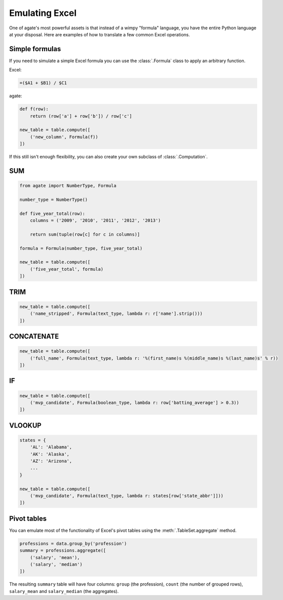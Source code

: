 ===============
Emulating Excel
===============

One of agate's most powerful assets is that instead of a wimpy "formula" language, you have the entire Python language at your disposal. Here are examples of how to translate a few common Excel operations.

Simple formulas
===============

If you need to simulate a simple Excel formula you can use the :class:`.Formula` class to apply an arbitrary function.

Excel:

.. code::

    =($A1 + $B1) / $C1

agate:

.. code-block:: python

    def f(row):
        return (row['a'] + row['b']) / row['c']

    new_table = table.compute([
        ('new_column', Formula(f))
    ])

If this still isn't enough flexibility, you can also create your own subclass of :class:`.Computation`.

SUM
===

.. code-block:: python

    from agate import NumberType, Formula

    number_type = NumberType()

    def five_year_total(row):
        columns = ('2009', '2010', '2011', '2012', '2013')

        return sum(tuple(row[c] for c in columns)]

    formula = Formula(number_type, five_year_total)

    new_table = table.compute([
        ('five_year_total', formula)
    ])

TRIM
====

.. code-block:: python

    new_table = table.compute([
        ('name_stripped', Formula(text_type, lambda r: r['name'].strip()))
    ])

CONCATENATE
===========

.. code-block:: python

    new_table = table.compute([
        ('full_name', Formula(text_type, lambda r: '%(first_name)s %(middle_name)s %(last_name)s' % r))
    ])

IF
==

.. code-block:: python

    new_table = table.compute([
        ('mvp_candidate', Formula(boolean_type, lambda r: row['batting_average'] > 0.3))
    ])


VLOOKUP
=======

.. code-block:: python

    states = {
        'AL': 'Alabama',
        'AK': 'Alaska',
        'AZ': 'Arizona',
        ...
    }

    new_table = table.compute([
        ('mvp_candidate', Formula(text_type, lambda r: states[row['state_abbr']]))
    ])

Pivot tables
============

You can emulate most of the functionality of Excel's pivot tables using the :meth:`.TableSet.aggregate` method.

.. code-block:: python

    professions = data.group_by('profession')
    summary = professions.aggregate([
        ('salary', 'mean'),
        ('salary', 'median')
    ])

The resulting ``summary`` table will have four columns: ``group`` (the profession), ``count`` (the number of grouped rows), ``salary_mean`` and ``salary_median`` (the aggregates).
